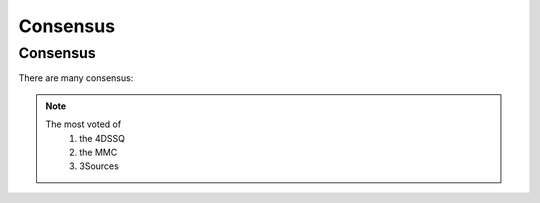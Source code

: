 Consensus
+++++++++


Consensus
=========

There are many consensus:

.. note::
  The most voted of 
    1. the 4DSSQ
    2. the MMC
    3. 3Sources





